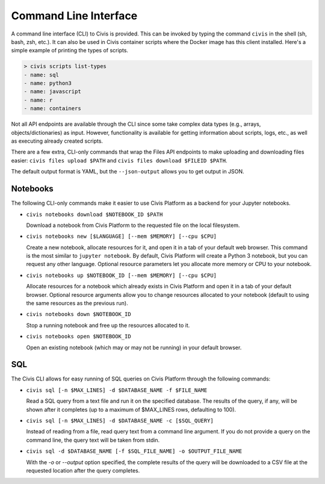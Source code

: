 Command Line Interface
======================

A command line interface (CLI) to Civis is provided. This can be invoked by
typing the command ``civis`` in the shell (sh, bash, zsh, etc.). It can also
be used in Civis container scripts where the Docker image has this client
installed.  Here's a simple example of printing the types of scripts.

.. code-block:: bash

   > civis scripts list-types
   - name: sql
   - name: python3
   - name: javascript
   - name: r
   - name: containers

Not all API endpoints are available through the CLI since some take complex
data types (e.g., arrays, objects/dictionaries) as input. However,
functionality is available for getting information about scripts, logs, etc.,
as well as executing already created scripts.

There are a few extra, CLI-only commands that wrap the Files API
endpoints to make uploading and downloading files easier:
``civis files upload $PATH`` and ``civis files download $FILEID $PATH``.

The default output format is YAML, but the ``--json-output`` allows you to
get output in JSON.

Notebooks
---------

The following CLI-only commands make it easier to use Civis Platform as a
backend for your Jupyter notebooks.

- ``civis notebooks download $NOTEBOOK_ID $PATH``

  Download a notebook from Civis Platform to the requested file on the local filesystem.

- ``civis notebooks new [$LANGUAGE] [--mem $MEMORY] [--cpu $CPU]``

  Create a new notebook, allocate resources for it, and open it in a tab
  of your default web browser. This command is the most similar to ``jupyter notebook``.
  By default, Civis Platform will create a Python 3 notebook, but you can
  request any other language. Optional resource parameters let you allocate
  more memory or CPU to your notebook.

- ``civis notebooks up $NOTEBOOK_ID [--mem $MEMORY] [--cpu $CPU]``

  Allocate resources for a notebook which already exists in Civis Platform
  and open it in a tab of your default browser. Optional resource
  arguments allow you to change resources allocated to your notebook
  (default to using the same resources as the previous run).

- ``civis notebooks down $NOTEBOOK_ID``

  Stop a running notebook and free up the resources allocated to it.

- ``civis notebooks open $NOTEBOOK_ID``

  Open an existing notebook (which may or may not be running) in your default browser.

SQL
---

The Civis CLI allows for easy running of SQL queries on Civis Platform
through the following commands:

- ``civis sql [-n $MAX_LINES] -d $DATABASE_NAME -f $FILE_NAME``

  Read a SQL query from a text file and run it on the specified database.
  The results of the query, if any, will be shown after it completes
  (up to a maximum of $MAX_LINES rows, defaulting to 100).

- ``civis sql [-n $MAX_LINES] -d $DATABASE_NAME -c [$SQL_QUERY]``

  Instead of reading from a file, read query text from a command line
  argument. If you do not provide a query on the command line,
  the query text will be taken from stdin.

- ``civis sql -d $DATABASE_NAME [-f $SQL_FILE_NAME] -o $OUTPUT_FILE_NAME``

  With the `-o` or `--output` option specified, the complete results
  of the query will be downloaded to a CSV file at the requested location
  after the query completes.
